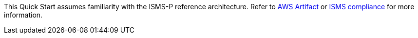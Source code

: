 This Quick Start assumes familiarity with the ISMS-P reference architecture. Refer to https://aws.amazon.com/ko/artifact/[AWS Artifact] or https://aws.amazon.com/ko/compliance/k-isms/?nc1=h_ls[ISMS compliance] for more information.
